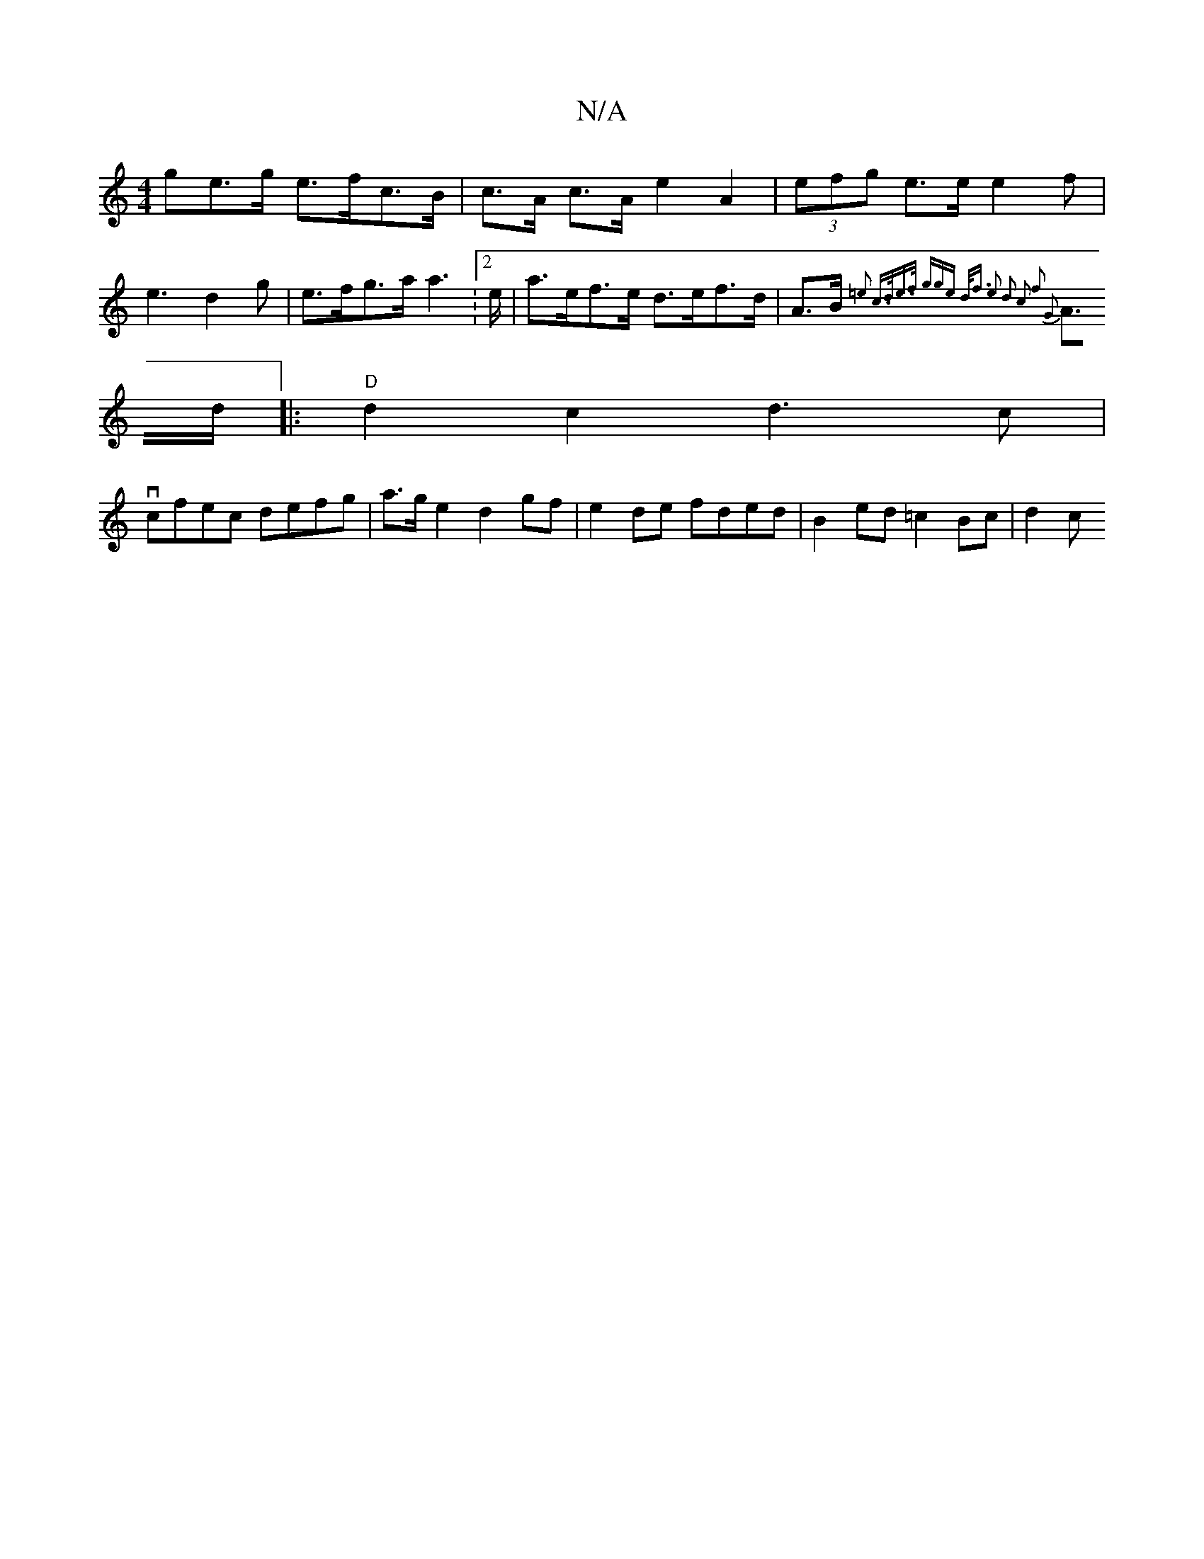 X:1
T:N/A
M:4/4
R:N/A
K:Cmajor
ge>g e>fc>B | c>A c>A e2 A2 | (3efg e>e e2f | e3 d2 g|e>fg>aa2 :2>e|a>ef>e d>ef>d | A>B{=e2 c>de>f | (3gge d<f e2 d2 | c2 f2 G2 :|
A>d |:"D"d2 c2d3c|
vcfec defg |a>ge2 d2gf|e2de fded|B2 ed =c2Bc|d2 c 